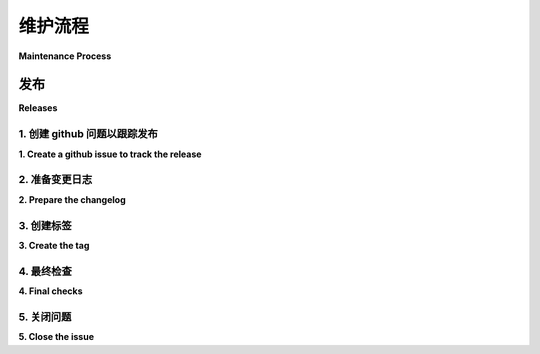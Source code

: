 .. _maintenance_process:

维护流程
###################

**Maintenance Process**

.. tab:: 中文

    本节为 Eventlet 维护者提供指导和流程。它们主要致力于引导 Eventlet 的生命周期。

.. tab:: 英文

    This section provide guidances and process to eventlet
    maintainers. They are mostly dedicated to Eventlet' core maintainers lead the
    life cycle of eventlet.

发布
========

**Releases**

.. tab:: 中文

    这里我们描述了处理新版本时通常遵循的流程。

.. tab:: 英文

    Here we describe the process we usually follow to
    process a new release.

1. 创建 github 问题以跟踪发布
---------------------------------------------

**1. Create a github issue to track the release**

.. tab:: 中文

    第一步是 `打开一个新的 GitHub 问题 <open a new github issue>`_ ，以便提醒其他维护者我们打算发布新版本。他们可能希望，或者不希望，提交一个特定的补丁来解决某个特定问题。这个问题将允许他们提出他们的关切。

    以下是一些 `以前处理发布过程的 issue 示例 <previous examples of issues>`_，通常我们使用以下命名模式来命名这种类型的问题："[release] eventlet <下一个版本号>"。

    请将 `release` 标签添加到此问题中。这将有助于跟踪与发布相关的工作。

.. tab:: 英文

    The first step will be to `open a new github issue`_
    to warn other maintainers about our intention
    to produce a new release. They may want, or not,
    to land a specific patch to address a specific
    topic. This issue will allow them to raise their
    concerns.

    Here are some `previous examples of issues`_ specifically
    created to handle the release process. Usually we name this
    kind of issue with the following pattern "[release] eventlet <next-version-number>".

    Please add the `release` label to this issue. It would
    ease the tracking of works related to releases.

2. 准备变更日志
------------------------

**2. Prepare the changelog**

.. tab:: 中文

    现在，您需要通过更新位于 eventlet 项目根目录下的 `NEWS` 文件来更新变更日志。

    我们建议提供即将发布版本所包含变更的整体概览。这里的目标不是列出每个提交，而是总结此版本中的重大更改。

    一旦您的更改完成，提出一个拉取请求。

    请将 `changelog` 标签添加到这个拉取请求中。这将有助于跟踪与发布相关的工作。

    如果您愿意，您可以使用之前创建的问题来列出本版本中提交的每个变更。这里有一个示例 https://github.com/eventlet/eventlet/issues/897。

.. tab:: 英文

    You now have to update the changelog by updating
    the `NEWS` file available at the root of eventlet the project.

    We would recommand to give the big picture of the changes
    landed by the coming version. The goal here is not to list
    each commit, but rather, to give a summarize of the significant
    changes made during this versions.

    Once your changes are done, then propose a pull request.

    Please add the `changelog` label to this pull request. It would
    ease the tracking of works related to releases.

    If you want, you can use the issue previously created to list
    each commits landed in this new version. Here is an example https://github.com/eventlet/eventlet/issues/897.

3. 创建标签
-----------------

**3. Create the tag**

.. tab:: 中文

    翻译后的内容，保持格式和缩进：

    一旦变更日志补丁被合并，我们就可以生成相应的新标签，以下是我们用来执行此操作的命令：

    .. code-block:: sh 

        $ git fetch origin # 从远程仓库获取最新的更新
        $ git tag -s vX.Y.Z origin/master # 创建一个签名标签，其中 X.Y.Z 对应您想要生成的版本
        $ git push origin --tags

    不要犹豫在标签信息中提供变更列表。
    这里是一个示例 https://github.com/eventlet/eventlet/releases/tag/v0.34.3
    您可以简单地重用之前创建的变更日志。

    另外，GitHub 的 UI 也允许您创建标签。

.. tab:: 英文

    Once the changelog patch is merged, then we are now
    able to produce the new corresponding tag, here are the
    commands we use to do that:

    .. code-block:: sh 
    
        $ git fetch origin # get the latest updates from the remote repo
        $ git tag -s vX.Y.Z origin/master # create a signed tag where X.Y.Z correspond to the version you are eager to produce
        $ git push origin --tags
    
    Do not hesitate to provide the list of changes in the tags message.
    Here is an example https://github.com/eventlet/eventlet/releases/tag/v0.34.3
    You can simply reuse the changelog you made previously.

    Alternatively, the Github UI also allow you creating tags.

4. 最终检查
---------------

**4. Final checks**

.. tab:: 中文

    推送之前的操作将生成一个新的构建。这个构建将生成我们的发布版本，并将这个新版本推送到 Pypi。

    您应该确保这个新版本现在已经在 Pypi 上可用，链接：https://pypi.org/project/eventlet/#history。

    您的标签应该出现在这里：https://github.com/eventlet/eventlet/tags。

.. tab:: 英文

    Pushing the previous will produce a new build. This
    build will generate our release and will push this
    new version to Pypi.

    You should ensure that this new version is now
    well available on Pypi https://pypi.org/project/eventlet/#history.

    Your tag should be listed there https://github.com/eventlet/eventlet/tags.

5. 关闭问题
------------------

**5. Close the issue**

.. tab:: 中文

    如果之前的步骤成功，那么您现在可以更新之前创建的 Github 问题。

    我建议您发表评论，附上 pypi 链接和标签链接，如此处所示: https://github.com/eventlet/eventlet/issues/875#issuecomment-1887435752 。

    现在，您可以关闭这个 Github 问题。

.. tab:: 英文

    If the previous steps were successful, then you can
    now update the Github issue that you previously created.

    I'd recommend to put a comment with the pypi link and the tag link
    like there https://github.com/eventlet/eventlet/issues/875#issuecomment-1887435752.

    You can now close this Github issue.

.. _open a new github issue: https://github.com/eventlet/eventlet/issues/new
.. _previous examples of issues: https://github.com/eventlet/eventlet/issues?q=label%3Arelease+is%3Aclosed
